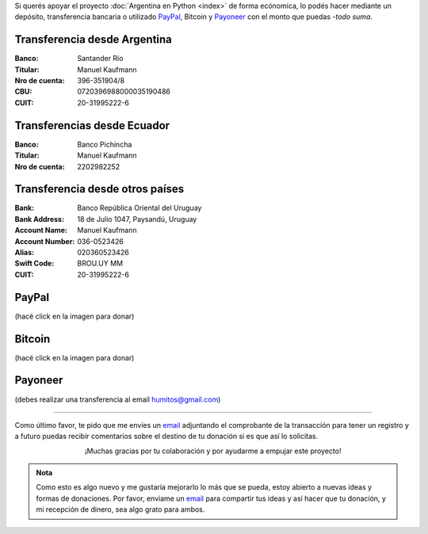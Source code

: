 .. title: Medios disponibles para donaciones
.. slug: donaciones/medios
.. date: 2015-04-06 14:12:58 UTC-03:00
.. tags: donaciones, argentina en python
.. link: 
.. description: 
.. type: text
.. nocomments: True

Si querés apoyar el proyecto :doc:`Argentina en Python <index>` de
forma ecónomica, lo podés hacer mediante un depósito, transferencia
bancaria o utilizado PayPal_, Bitcoin y Payoneer_ con el monto que
puedas -*todo suma*.

.. _PayPal: https://www.paypal.com/
.. _Payoneer: http://payoneer.com/

Transferencia desde Argentina
-----------------------------

:Banco: Santander Río

:Titular: Manuel Kaufmann

:Nro de cuenta: 396-351904/8

:CBU: 0720396988000035190486

:CUIT: 20-31995222-6


Transferencias desde Ecuador
----------------------------

:Banco: Banco Pichincha

:Titular: Manuel Kaufmann

:Nro de cuenta: 2202982252
       

Transferencia desde otros países
--------------------------------

:Bank: Banco República Oriental 
       del Uruguay

:Bank Address: 18 de Julio 1047, Paysandú, Uruguay

:Account Name: Manuel Kaufmann

:Account Number: 036-0523426

:Alias: 020360523426

:Swift Code: BROU.UY MM

:CUIT: 20-31995222-6


PayPal
------

.. raw:: html

   <div style="margin-left: auto; margin-right: auto;">
     <form action="https://www.paypal.com/cgi-bin/webscr" method="post" target="_top">
       <input type="hidden" name="cmd" value="_s-xclick">
       <input type="hidden" name="hosted_button_id" value="4L5LEXJ3XNLS6">
       <input type="image" src="https://www.paypalobjects.com/en_US/i/btn/btn_donateCC_LG.gif" border="0" name="submit" alt="PayPal - The safer, easier way to pay online!">
       <img alt="" border="0" src="https://www.paypalobjects.com/es_XC/i/scr/pixel.gif" width="1" height="1">
     </form>
   </div>

(hacé click en la imagen para donar)

Bitcoin
-------

.. image:: bitcoin.png
   :target: https://bitex.la/donate/argentina-en-python
   :class: islink

(hacé click en la imagen para donar)


Payoneer
--------

.. image:: payoneer.png

(debes realizar una transferencia al email humitos@gmail.com)


----

Como último favor, te pido que me envíes un `email`_ adjuntando el
comprobante de la transacción para tener un registro y a futuro puedas
recibir comentarios sobre el destino de tu donación si es que así lo
solicitas.

.. class:: lead align-center width-70

   ¡Muchas gracias por tu colaboración y por ayudarme a empujar este
   proyecto!

.. admonition:: Nota

   Como esto es algo nuevo y me gustaría mejorarlo lo más que se
   pueda, estoy abierto a nuevas ideas y formas de donaciones. Por
   favor, enviame un `email`_ para compartir tus ideas y así hacer que tu
   donación, y mi recepción de dinero, sea algo grato para ambos.


.. _email: mailto:argentinaenpython@openmailbox.org
